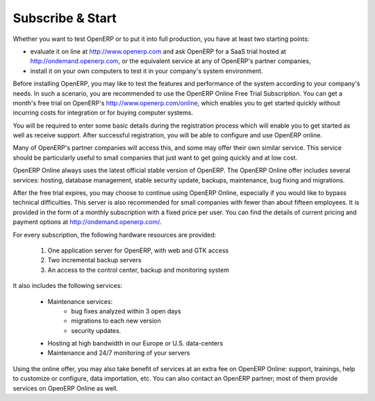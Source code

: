 
.. index::
   single: Subscribe Start

.. _ch-ss:

******************
Subscribe & Start
******************

Whether you want to test OpenERP or to put it into full production, you have at least two starting
points:

* evaluate it on line at http://www.openerp.com and ask OpenERP for a SaaS trial hosted at
  http://ondemand.openerp.com, or the equivalent service at any of OpenERP's partner companies,

* install it on your own computers to test it in your company's system environment.

Before installing OpenERP, you may like to test the features and performance of the system according to your
company's needs. In such a scenario, you are recommended to use the OpenERP Online Free Trial Subscription.
You can get a month's free trial on OpenERP's http://www.openerp.com/online, which enables you to get
started quickly without incurring costs for integration or for buying computer systems.

You will be required to enter some basic details during the registration process which will enable you to get
started as well as receive support. After successful registration, you will be able to configure and use
OpenERP online. 

Many of OpenERP's partner companies will access this, and some may offer their own similar service.
This service should be particularly useful to small companies that just want to get going quickly and at low cost.

OpenERP Online always uses the latest official stable version of OpenERP. The OpenERP Online offer includes several
services: hosting, database management, stable security update, backups, maintenance, bug fixing and migrations.

After the free trial expires, you may choose to continue using OpenERP Online, especially if you would
like to bypass technical difficulties.
This server is also recommended for small companies with fewer than about fifteen employees.
It is provided in the form of a monthly subscription with a fixed price per user. You can find the
details of current pricing and payment options at http://ondemand.openerp.com/.

For every subscription, the following hardware resources are provided:

    #. One application server for OpenERP, with web and GTK access
    #. Two incremental backup servers
    #. An access to the control center, backup and monitoring system

It also includes the following services:

    * Maintenance services:
          * bug fixes analyzed within 3 open days
          * migrations to each new version
          * security updates.
    * Hosting at high bandwidth in our Europe or U.S. data-centers
    * Maintenance and 24/7 monitoring of your servers

Using the online offer, you may also take benefit of services at an extra fee on OpenERP Online: support, trainings, help to customize or configure, data importation, etc. You can also contact an OpenERP partner; most of them provide services on OpenERP Online as well.

.. Copyright © Open Object Press. All rights reserved.

.. You may take electronic copy of this publication and distribute it if you don't
.. change the content. You can also print a copy to be read by yourself only.

.. We have contracts with different publishers in different countries to sell and
.. distribute paper or electronic based versions of this book (translated or not)
.. in bookstores. This helps to distribute and promote the Open ERP product. It
.. also helps us to create incentives to pay contributors and authors using author
.. rights of these sales.

.. Due to this, grants to translate, modify or sell this book are strictly
.. forbidden, unless Tiny SPRL (representing Open Object Press) gives you a
.. written authorisation for this.

.. Many of the designations used by manufacturers and suppliers to distinguish their
.. products are claimed as trademarks. Where those designations appear in this book,
.. and Open Object Press was aware of a trademark claim, the designations have been
.. printed in initial capitals.

.. While every precaution has been taken in the preparation of this book, the publisher
.. and the authors assume no responsibility for errors or omissions, or for damages
.. resulting from the use of the information contained herein.

.. Published by Open Object Press, Grand Rosière, Belgium

